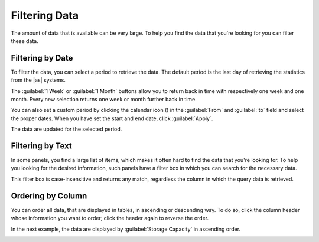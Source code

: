 .. |filter_by_date| image:: ../_static/filter_by_date.png
   :scale: 80

.. |filter_by_text| image:: ../_static/filter_by_text.png
   :scale: 70

.. |order_column_ascending| image:: ../_static/order_column_ascending.png
   :scale: 70

.. |calendar| image:: ../_static/calendar.png

.. _filtering_data:

Filtering Data
==============

The amount of data that is available can be very large. To help you find the data that you're looking for
you can filter these data.


Filtering by Date
-----------------

To filter the data, you can select a period to retrieve the data. The default period is the last day of 
retrieving the statistics from the |as| systems.

|filter_by_date|

The :guilabel:`1 Week` or :guilabel:`1 Month` buttons allow you to return back in time with respectively
one week and one month. Every new selection returns one week or month further back in time.

You can also set a custom period by clicking the calendar icon (|calendar|) in the :guilabel:`From` and 
:guilabel:`to` field and select the proper dates. When you have set the start and end date, click 
:guilabel:`Apply`. 

The data are updated for the selected period.


Filtering by Text
-----------------

In some panels, you find a large list of items, which makes it often hard to find the data that you're
looking for. To help you looking for the desired information, such panels have a filter box in which you 
can search for the necessary data. 

|filter_by_text|

This filter box is case-insensitive and returns any match, regardless the column in which the query data 
is retrieved.


Ordering by Column
------------------

You can order all data, that are displayed in tables, in ascending or descending way. To do so, click the
column header whose information you want to order; click the header again to reverse the order.

In the next example, the data are displayed by :guilabel:`Storage Capacity` in ascending order.

|order_column_ascending|

